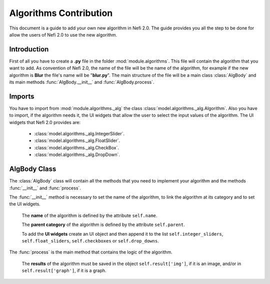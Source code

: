 Algorithms Contribution
=======================

This document is a guide to add your own new algorithm in Nefi 2.0.
The guide provides you all the step to be done for allow the users of Nefi 2.0 to use the new algorithm.

Introduction
------------------

First of all you have to create a **.py** file in the folder :mod:`module.algorithms`.
This file will contain the algorithm that you want to add.
As convention of Nefi 2.0, the name of the file will be the name of the algorithm,
for example if the new algorithm is **Blur** the file's name will be "**blur.py**".
The main structure of the file will be a main class :class:`AlgBody` and its main methods :func:`AlgBody.__init__` and :func:`AlgBody.process`.

Imports
------------------

You have to import from :mod:`module.algorithms._alg` the class :class:`model.algorithms._alg.Algorithm`.
Also you have to import, if the algorithm needs it, the UI widgets that allow the user to select the input values of the algorithm.
The UI widgets that Nefi 2.0 provides are:
	* :class:`model.algorithms._alg.IntegerSlider`.
	* :class:`model.algorithms._alg.FloatSlider`.
	* :class:`model.algorithms._alg.CheckBox`.
	* :class:`model.algorithms._alg.DropDown`.

AlgBody Class
------------------

The :class:`AlgBody` class will contain all the methods that you need to implement your algorithm and the methods :func:`__init__` and :func:`process`.

The :func:`__init__` method is necessary to set the name of the algorithm, to link the algorithm at its category and to set the UI widgets.

	The **name** of the algorithm is defined by the attribute ``self.name``.

	The **parent category** of the algorithm is defined by the attribute ``self.parent``.

	To add the **UI widgets** create an UI object and then append it to the list ``self.integer_sliders``, ``self.float_sliders``, ``self.checkboxes`` or ``self.drop_downs``.


The :func:`process` is the main method that contains the logic of the algorithm.

	The **results** of the algorithm must be saved in the object ``self.result['img']``, if it is an image, and/or in ``self.result['graph']``, if it is a graph.
